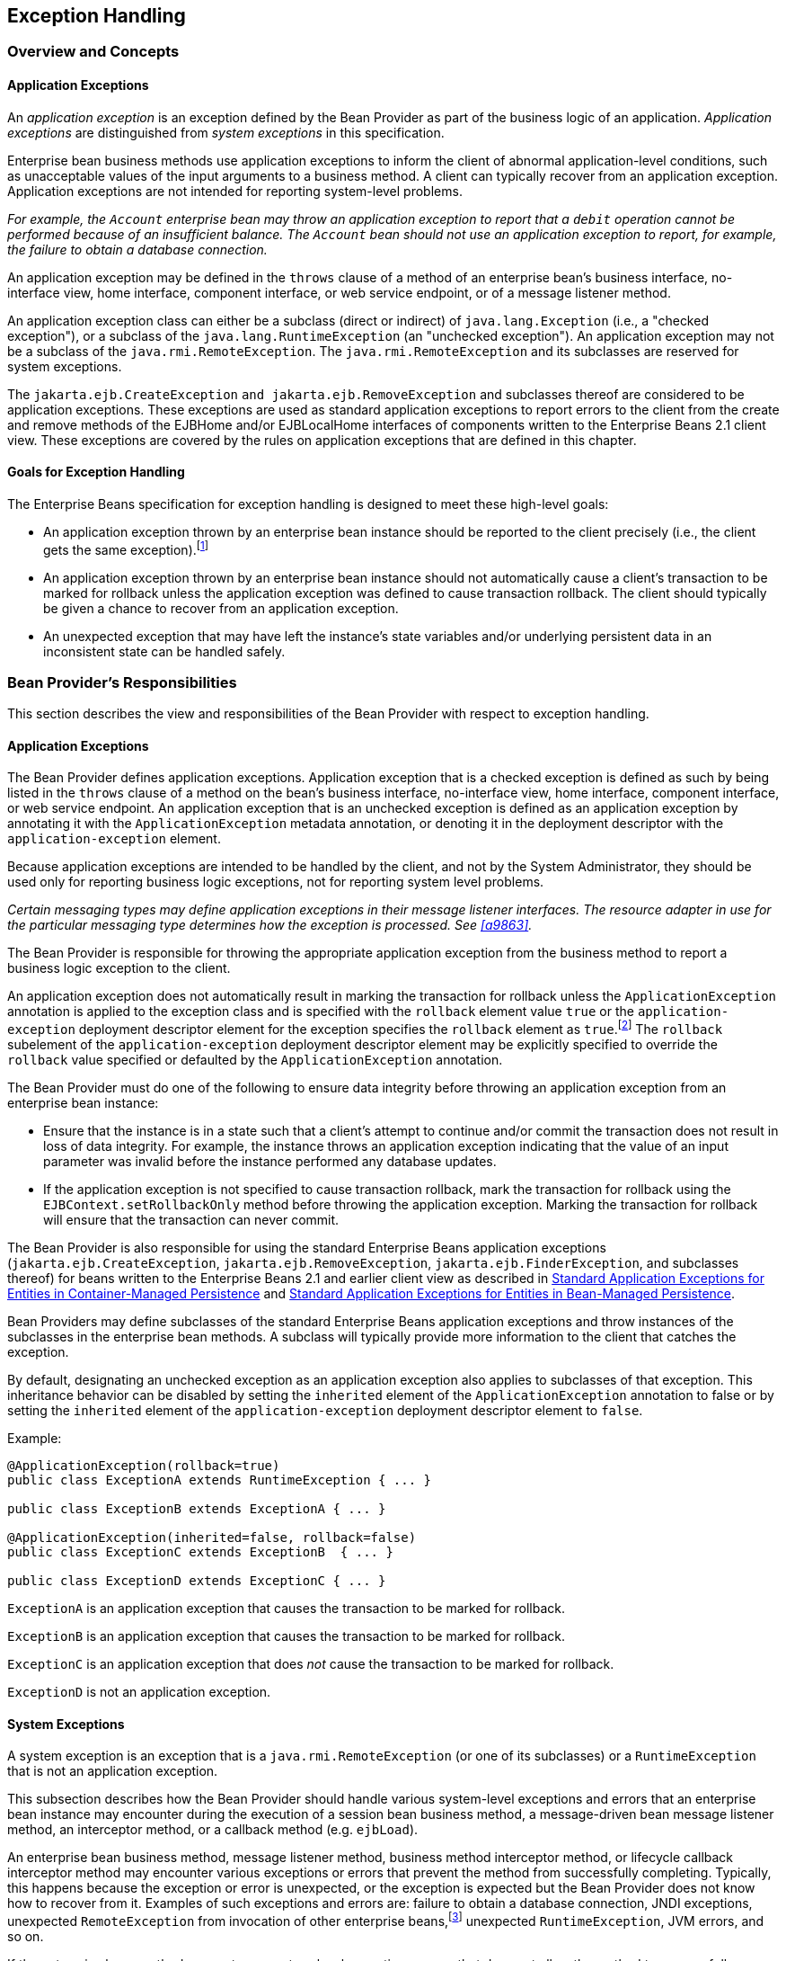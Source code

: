 [[a2940]]
== Exception Handling

=== Overview and Concepts

[[a2942]]
==== Application Exceptions

An
_application exception_ is an exception
defined by the Bean Provider as part of the business logic of an
application. _Application exceptions_ are distinguished from _system
exceptions_ in this specification.

Enterprise bean business methods use
application exceptions to inform the client of abnormal
application-level conditions, such as unacceptable values of the input
arguments to a business method. A client can typically recover from an
application exception. Application exceptions are not intended for
reporting system-level problems.

_For example, the `Account` enterprise bean
may throw an application exception to report that a `debit` operation
cannot be performed because of an insufficient balance. The `Account`
bean should not use an application exception to report, for example, the
failure to obtain a database connection._

An application exception may be defined in
the `throws` clause of a method of an enterprise bean’s business
interface, no-interface view, home interface, component interface, or
web service endpoint, or of a message listener method.

An application exception class can either be
a subclass (direct or indirect) of
`java.lang.Exception` (i.e., a "checked exception"), or a subclass of the 
`java.lang.RuntimeException` (an "unchecked exception"). 
An application exception may not be a subclass
of the `java.rmi.RemoteException`. The `java.rmi.RemoteException` and its
subclasses are reserved for system exceptions.

The
`jakarta.ejb.CreateException`
`and jakarta.ejb.RemoveException` and subclasses
thereof are considered to be application exceptions. These exceptions
are used as standard application exceptions to report errors to the
client from the create and remove methods of the EJBHome and/or
EJBLocalHome interfaces of components written to the Enterprise Beans 2.1 client
view. These exceptions are covered by the rules on application
exceptions that are defined in this chapter.

==== Goals for Exception Handling

The Enterprise Beans specification for exception handling
is designed to meet these high-level goals:

* An application exception thrown by an
enterprise bean instance should be reported to the client precisely
(i.e., the client gets the same exception).footnote:a10282[This may not 
be the case where web services protocols are used. See <<a9873>>.]

* An application exception thrown by an
enterprise bean instance should not automatically cause a client’s
transaction to be marked for rollback unless the application exception
was defined to cause transaction rollback. The client should typically
be given a chance to recover from an application exception.

* An unexpected exception that may have left
the instance’s state variables and/or underlying persistent data in an
inconsistent state can be handled safely.

=== Bean Provider’s Responsibilities

This section describes the view and
responsibilities of the Bean Provider with respect to exception
handling.

==== Application Exceptions

The Bean Provider
defines application exceptions. Application exception that is a checked
exception is defined as such by being listed in the `throws` clause of a
method on the bean’s business interface, no-interface view, home
interface, component interface, or web service endpoint. An application
exception that is an unchecked exception is defined as an application
exception by annotating it with the `ApplicationException` metadata
annotation, or denoting it in the deployment descriptor with the
`application-exception` element.

Because application exceptions are intended
to be handled by the client, and not by the System Administrator, they
should be used only for reporting business logic exceptions, not for
reporting system level problems.

****
_Certain messaging types may define
application exceptions in their message listener interfaces. The
resource adapter in use for the particular messaging type determines how
the exception is processed. See <<a9863>>._
****

The Bean Provider
is responsible for throwing the appropriate application exception from
the business method to report a business logic exception to the client.

An application exception does not
automatically result in marking the transaction for rollback unless the
`ApplicationException` annotation is applied to the exception class and
is specified with the `rollback` element value `true` or the
`application-exception` deployment descriptor element for the exception
specifies the `rollback` element as `true`.footnote:a10283[If a 
transaction had been marked for rollback, the value of the rollback 
element has no effect.] The
`rollback` subelement of the `application-exception` deployment
descriptor element may be explicitly specified to override the
`rollback` value specified or defaulted by the `ApplicationException`
annotation.

The Bean Provider must do one of the
following to ensure data integrity before throwing an application
exception from an enterprise bean instance:

* Ensure that the instance is in a state such
that a client’s attempt to continue and/or commit the transaction does
not result in loss of data integrity. For example, the instance throws
an application exception indicating that the value of an input parameter
was invalid before the instance performed any database updates.

* If the application exception is not specified
to cause transaction rollback, mark the transaction for rollback using
the `EJBContext.setRollbackOnly` method before throwing the application
exception. Marking the transaction for rollback will ensure that the
transaction can never commit.

The Bean Provider is also responsible for
using the standard Enterprise Beans application exceptions
(`jakarta.ejb.CreateException`, `jakarta.ejb.RemoveException`,
`jakarta.ejb.FinderException`, and subclasses thereof) for beans written to
the Enterprise Beans 2.1 and earlier client view as described in 
<<./enterprise-beans-spec-opt-{revnumber}.adoc#a1524, Standard Application 
Exceptions for Entities in Container-Managed Persistence>> and
<<./enterprise-beans-spec-opt-{revnumber}.adoc#a2806, Standard Application 
Exceptions for Entities in Bean-Managed Persistence>>.

Bean Providers may define subclasses of the
standard Enterprise Beans application exceptions and throw instances of the
subclasses in the enterprise bean methods. A subclass will typically
provide more information to the client that catches the exception.

By default, designating an unchecked
exception as an application exception also applies to subclasses of that
exception. This inheritance behavior can be disabled by setting the
`inherited` element of the `ApplicationException` annotation to false or by
setting the `inherited` element of the `application-exception` deployment
descriptor element to `false`.

Example:
[source, java]
----
@ApplicationException(rollback=true)
public class ExceptionA extends RuntimeException { ... }

public class ExceptionB extends ExceptionA { ... }

@ApplicationException(inherited=false, rollback=false)
public class ExceptionC extends ExceptionB  { ... }

public class ExceptionD extends ExceptionC { ... }
----

`ExceptionA` is an application exception
that causes the transaction to be marked for rollback.

`ExceptionB` is an application exception
that causes the transaction to be marked for rollback.

`ExceptionC` is an application exception
that does _not_ cause the transaction to be marked for rollback.

`ExceptionD` is not an application exception.

[[a2986]]
==== System Exceptions

A system exception is an exception that is a
`java.rmi.RemoteException` (or one of its subclasses) or a
`RuntimeException` that is not an application exception.

This subsection describes how the Bean
Provider should handle various system-level exceptions and errors that
an enterprise bean instance may encounter during the execution of a
session bean business method, a message-driven bean message listener
method, an interceptor method, or a callback method (e.g. `ejbLoad`).

An enterprise
bean business method, message listener method, business method
interceptor method, or lifecycle callback interceptor method may
encounter various exceptions or errors that prevent the method from
successfully completing. Typically, this happens because the exception
or error is unexpected, or the exception is expected but the Bean
Provider does not know how to recover from it. Examples of such
exceptions and errors are: failure to obtain a database connection, JNDI
exceptions, unexpected `RemoteException` from invocation of other
enterprise beans,footnote:a10284[Note that the enterprise bean business 
method may attempt to recover from a `RemoteException`. The text in this 
subsection applies only to the case when the business method does not wish 
to recover from the `RemoteException`.] unexpected `RuntimeException`,
JVM errors, and so on.

If the enterprise bean method encounters a
system-level exception or error that does not allow the method to
successfully complete, the method should throw a suitable
non-application exception that is compatible with the method’s `throws`
clause. While the Enterprise Beans specification does not prescribe the exact usage
of the exception, it encourages the Bean Provider to follow these
guidelines:

* If the bean method encounters a system
exception or error, it should simply propagate the error from the bean
method to the container (i.e., the bean method does not have to catch
the exception).

* If the bean method performs an operation that
results in a checked exception footnote:a10285[A checked exception is one 
that is not a subclass of `java.lang.RuntimeException`.] that the bean
method cannot recover, the bean method should throw the
`jakarta.ejb.EJBException` that wraps the original exception.

* Any other unexpected error conditions should
be reported using the `jakarta.ejb.EJBException`.

Note that the `jakarta.ejb.EJBException` is a
subclass of the `java.lang.RuntimeException`, and therefore it does not
have to be listed in the `throws` clauses of the business methods.

The container catches a non-application
exception; logs it (which can result in alerting the System
Administrator); and, unless the bean is a message-driven bean, throws
the `jakarta.ejb.EJBException` footnote:a10286[If the business interface 
is a remote business interface that extends `java.rmi.Remote`, the 
`java.rmi.RemoteException` is thrown to the client instead.] or, if the web
service client view is used, the `java.rmi.RemoteException`. If the 
Enterprise Beans 2.1 client view is used, the container throws the
`java.rmi.RemoteException` (or subclass thereof) to the client if the
client is a remote client, or throws the `jakarta.ejb.EJBException` (or
subclass thereof) to the client if the client is a local client. In the
case of a message-driven bean, the container logs the exception and then
throws a `jakarta.ejb.EJBException` that wraps the original exception to
the resource adapter. (See <<a9863>>).

The exception that is seen by the client is
described in <<a3001>>. 
It is determined both by the exception that is thrown
by the container and/or bean and the client view.

The Bean Provider can rely on the container
to perform the following tasks when catching a non-application
exception:

* The transaction in which the bean method
participated will be rolled back.

* Unless the bean is a singleton session bean,
no other method will be invoked on an instance that threw a
non-application exception.

_This means that unless the bean is a
singleton session bean, the Bean Provider does not have to perform any
cleanup actions before throwing a non-application exception. It is the
container that is responsible for the cleanup._

[[a3001]]
=== Container Provider Responsibilities

This section describes the responsibilities
of the Container Provider for handling exceptions. The Enterprise Beans architecture
specifies the container’s behavior for the following exceptions:

* Exceptions from the business methods of
session beans, including session bean business method interceptor
methods.

* Exceptions from message-driven bean message
listener methods and business method interceptor methods.

* Exceptions from timeout callback methods.

* Exceptions from other container-invoked
callbacks on the enterprise bean.

* Exceptions from management of
container-managed transaction demarcation.

[[a3008]]
==== Exceptions from a Session Bean’s Business Interface Methods and No-Interface View Methods

<<a3012>> specifies how the container must handle the exceptions
thrown by the methods of the business interface and no-interface view
for beans with container-managed transaction demarcation, including the
exceptions thrown by business method interceptor methods. The table
specifies the container’s action as a function of the condition under
which the business method executes and the exception thrown by the
method. The table also illustrates the exception that the client will
receive and how the client can recover from the exception. 
(<<a3263>> describes the client’s view of exceptions in detail.) The notation "AppException" denotes an application exception.

[[a3012]]
[cols=4, options=header]
.Handling of Exceptions Thrown by a Business Interface Method or No-interface View Method of a Bean with Container-Managed Transaction Demarcation
|===
| Method condition
| Method exception
| Container’s action
| Client’s view
.2+.^| 
Bean method runs in the context of the caller’s transaction 
<<a10287>>. +
This case may happen with `Required`, `Mandatory`, and `Supports` 
attributes.
| 
AppException
| 
Re-throw AppException.

Mark the transaction for rollback if the application exception is specified 
as causing rollback.
| 
Receives AppException.

Can attempt to continue computation in the transaction, and eventually 
commit the transaction unless the application exception is specified as 
causing rollback (the commit would also fail if the instance called 
`setRollbackOnly`).
| 
all other exceptions and errors
| 
Log the exception or error <<a10288>>.

Mark the transaction for rollback.

Discard instance <<a10289>>.

Throw `jakarta.ejb.EJBTransactionRolledbackException` to client.
<<a10290>>
| 
Receives `jakarta.ejb.EJBTransactionRolledbackException`

Continuing transaction is fruitless.
.2+.^| Bean method runs in the context of a transaction that the container 
started immediately before dispatching the business method. +
This case may happen with `Required` and `RequiresNew` attributes.
| 
AppException
| 
If the instance called `setRollbackOnly()`, then rollback the 
transaction, and re-throw AppException.

If the application exception is specified as causing rollback, then 
rollback the transaction and then re-throw AppException.

Otherwise, attempt to commit the transaction, and then re-throw 
AppException.
| 
Receives AppException.

If the client executes in a transaction, the client’s transaction is not 
marked for rollback, and client can continue its work.
| 
all other exceptions
| 
Log the exception or error.

Rollback the container-started transaction.

Discard instance.

Throw `EJBException` to client. <<a10291>>
| 
Receives `EJBException`.

If the client executes in a transaction, the client’s transaction may or 
may not be marked for rollback.
.2+.^| Bean method runs with an unspecified transaction context. +
This case may happen with the `NotSupported`, `Never`, and `Supports` 
attributes.
| 
AppException
| 
Re-throw AppException.
| 
Receives AppException.

If the client executes in a transaction, the client’s transaction is not 
marked for rollback, and client can continue its work.
| 
all other exceptions
| 
Log the exception or error.

Discard instance.

Throw `EJBException` to client. <<a10292>>
| 
Receives `EJBException`.

If the client executes in a transaction, the client’s transaction may or 
may not be marked for rollback.
|===
*Notes:* +
[[a10287, Note A]]  [A] The caller can be
another enterprise bean or an arbitrary client program. +
[[a10288, Note B]]  [B] _Log the exception or error_ 
means that the container logs the exception or error so that the
System Administrator is alerted of the problem. +
[[a10289, Note C]]  [C] _Discard instance_
means that the container must not invoke any business methods or
container callbacks on the instance. Discarding does not apply if the
bean is a singleton session bean. +
[[a10290, Note D]]  [D] If the business
interface is a remote business interface that extends `java.rmi.Remote`,
the `jakarta.transaction.TransactionRolledbackException` is thrown to the
client, which will receive this exception. +
[[a10291, Note E]]  [E] If the business
interface is a remote business interface that extends `java.rmi.Remote`,
the `java.rmi.RemoteException` is thrown to the client, which will receive
this exception. +
[[a10292, Note F]]  [F] If the business
interface is a remote business interface that extends `java.rmi.Remote`,
the `java.rmi.RemoteException` is thrown to the client, which will receive
this exception.

<<a3060>> specifies how the container must handle the exceptions
thrown by the methods of the business interface or no-interface view for
beans with bean-managed transaction demarcation, including the
exceptions thrown by business method interceptor methods. The table
specifies the container’s action as a function of the condition under
which the business interface method executes and the exception thrown by
the method. The table also illustrates the exception that the client
will receive and how the client can recover from the exception. 
(<<a3263>> describes the client’s view of exceptions in detail.)

[[a3060]]
[cols=4, options=header]
.Handling of Exceptions Thrown by a Business Interface Method or No-Interface View Method of a Session Bean with Bean-Managed Transaction Demarcation
|===
| Bean method condition
| Bean method exception
| Container action
| Client receives
.2+.^| 
Bean is a stateful, stateless, or singleton session bean.
| 
AppException
| 
Re-throw AppException
| 
Receives AppException.
| 
all other exceptions
| 
Log the exception or error.

Rollback a transaction that has been started,
but not yet completed, by the instance.

Discard instance. <<a10293>>

Throw `EJBException` to client. <<a10294>>
| 
Receives `EJBException`.
|===
*Notes:* +
[[a10293, Note A]]  [A] Discarding does not
apply if the bean is a singleton session bean. +
[[a10294, Note B]]  [B] If the business
interface is a remote business interface that extends `java.rmi.Remote`,
the `java.rmi.RemoteException` is thrown to the client, which will receive
this exception.

==== Exceptions from Method Invoked via Session Bean’s 2.1 Client View or through Web Service Client View

Business methods in this context are
considered to be the methods defined in the enterprise bean’s home
interface, component interface, or web service endpoint (including
superinterfaces of these); and the following session bean methods:
`ejbCreate<METHOD>`, `ejbRemove`, and `ejbHome<METHOD>` methods.

<<a3080>> specifies how the container
must handle the exceptions thrown by the business methods for beans with
container-managed transaction demarcation, including the exceptions
thrown by business method interceptor methods. The table specifies the
container’s action as a function of the condition under which the
business method executes and the exception thrown by the business
method. The table also illustrates the exception that the client will
receive and how the client can recover from the exception. 
(<<a3263>> describes the client’s view of exceptions in detail.) The notation "AppException" denotes an application exception.

[[a3080]]
[cols=4, options=header]
.Handling of Exceptions Thrown by Methods of Web Service Client View or Enterprise Beans 2.1 Client View of a Bean with Container-Managed Transaction Demarcation
|===
| Method condition
| Method exception
| Container’s action
| Client’s view
.2+.^| 
Bean method runs in the context of the caller’s transaction <<a10296>>. +
This case may happen with `Required`, `Mandatory`, and `Supports` attributes.
| 
AppException
| 
Re-throw AppException

Mark the transaction for rollback if the
application exception is specified as causing rollback.
| 
Receives AppException.

Can attempt to continue computation in the
transaction, and eventually commit the transaction unless the
application exception is specified as causing rollback (the commit would
also fail if the instance called `setRollbackOnly`).
| 
all other exceptions and errors
| 
Log the exception or error <<a10297>>.

Mark the transaction for rollback.

Discard instance <<a10298>>.

Throw `jakarta.transaction.TransactionRolledbackException` to remote client;
throw `jakarta.ejb.TransactionRolledbackLocalException` to local client.
| 
Receives
`jakarta.transaction.TransactionRolledbackException` or
`jakarta.ejb.TransactionRolledbackLocalException`

Continuing transaction is fruitless.
.2+.^| 
Bean method runs in the context of a transaction that the container started 
immediately before dispatching the business method. +
This case may happen with `Required` and `RequiresNew` attributes.
| 
AppException
| 
If the instance called `setRollbackOnly()`,
then rollback the transaction, and re-throw AppException.

If the application exception is specified as
causing rollback, then rollback the transaction and then re-throw
AppException.

Otherwise, attempt to commit the transaction,
and then re-throw AppException.
| 
Receives AppException.

If the client executes in a transaction, the
client’s transaction is not marked for rollback, and client can continue
its work.
| 
all other exceptions
| 
Log the exception or error.

Rollback the container-started transaction.

Discard instance.

Throw `RemoteException` to remote or web service client <<a10299>>; 
throw `EJBException` to local client.
| 
Receives `RemoteException` or `EJBException`.

If the client executes in a transaction, the
client’s transaction may or may not be marked for rollback.
.2+.^| 
Bean method runs with an unspecified transaction context. +
This case may happen with the `NotSupported`, `Never`, and `Supports` 
attributes.
| 
AppException
| 
Re-throw AppException.
| 
Receives AppException.

If the client executes in a transaction, the client’s transaction is not 
marked for rollback, and client can continue its work.
| 
all other exceptions
| 
Log the exception or error.

Discard instance.

Throw `RemoteException` to remote or web
service client; throw `EJBException` to local client.
| 
Receives `RemoteException` or `EJBException`.

If the client executes in a transaction, the
client’s transaction may or may not be marked for rollback.
|===
*Notes:* +
[[a10296, Note A]]  [A] The caller can be
another enterprise bean or an arbitrary client program. This case is not
applicable for methods of the web service endpoint. +
[[a10297, Note B]]  [B] _Log the exception or
error_ means that the container logs the exception or error so that the
System Administrator is alerted of the problem. +
[[a10298, Note C]]  [C] _Discard instance_
means that the container must not invoke any business methods or
container callbacks on the instance. Discarding does not apply if the
bean is a singleton session bean. +
[[a10299, Note D]]  [D] Throw `RemoteException` to web service client means that 
the container maps the `RemoteException` to the appropriate SOAP fault. 
See <<a9873>>.

<<a3129>> specifies 
how the container must handle the exceptions thrown by the business
methods for beans with bean-managed transaction demarcation, including
the exceptions thrown by business method interceptor methods. The table
specifies the container’s action as a function of the condition under
which the business method executes and the exception thrown by the
business method. The table also illustrates the exception that the
client will receive and how the client can recover from the exception.
(<<a3263>> describes the client’s view of exceptions in detail.)

[[a3129]]
[cols=4, options=header]
.Handling of Exceptions Thrown by a Enterprise Beans 2.1 Client View Business Method of a Session Bean with Bean-Managed Transaction Demarcation
|===
| Bean method condition
| Bean method exception
| Container action
| Client receives
.2+.^| 
Bean is a stateful, stateless, or singleton session bean.
| 
AppException
| 
Re-throw AppException
| 
Receives AppException.
| 
all other exceptions
| 
Log the exception or error.

Rollback a transaction that has been started,
but not yet completed, by the instance.

Discard instance. <<a10300>>

Throw `RemoteException` to remote or web service client <<a10301>>; 
throw `EJBException` to local client.
| 
Receives `RemoteException` or `EJBException`.
|===
*Notes:* +
[[a10300, Note A]]  [A] Discarding does not
apply if the bean is a singleton session bean. +
[[a10301, Note B]]  [B] Throw `RemoteException` to web service client means 
that the container maps the `RemoteException` to the appropriate SOAP fault. 
See <<a9873>>.

==== Exceptions from AroundConstruct, PostConstruct and PreDestroy Lifecycle Callbacks

<<a3147>> specifies
how the container must handle the exceptions that escape interceptor
chain for the `AroundConstruct`, `PostConstruct` and `PreDestroy` methods
for session and message-driven beans.

[[a3147]]
[cols=3, options=header]
.Handling of Exceptions Thrown by a PostConstruct or PreDestroy Method of a Stateful, Stateless, Singleton Session Bean or a Message-Driven Bean.
|===
| Bean method condition
| Bean method exception
| Container action
| 
Bean is a stateful, stateless or singleton 
session bean, or a message-driven bean
| 
system exceptions
| 
Log the exception or error.

If the bean is a singleton or stateful
session bean, rollback any container-started transaction.

Discard instance.
|===

==== Exceptions from Message-Driven Bean Message Listener Methods

This section specifies the container’s handling of exceptions thrown from a
message-driven bean’s message listener method.

<<a3164>> specifies how the
container must handle the exceptions thrown by a message listener method
of a message-driven bean with container-managed transaction demarcation,
including the exceptions thrown by business method interceptor methods
which intercept the invocation of message listener methods. The table
specifies the container’s action as a function of the condition under
which the method executes and the exception thrown by the method.

[[a3164]]
[cols=3, options=header]
.Handling of Exceptions Thrown by a Message Listener Method of a Message-Driven Bean with Container-Managed Transaction Demarcation.
|===
| Method condition
| Method exception
| Container’s action
.2+.^| 
Bean method runs in the context of a transaction that the container started 
immediately before dispatching the method. +
This case happens with `Required` attribute.
| 
AppException
| 
Mark the transaction for rollback if the
application exception is specified as causing rollback.

If the instance called `setRollbackOnly`,
rollback the transaction and re-throw AppException to resource adapter.

Otherwise, attempt to commit the transaction
unless the application exception is specified as causing rollback and
re-throw AppException to resource adapter.
| 
system exceptions
| 
Log the exception or error. <<a10302>>

Rollback the container-started transaction.

Discard instance. <<a10303>>

Throw `EJBException` that wraps the original
exception to resource adapter.
.2+.^| 
Bean method runs with an unspecified transaction context. +
This case happens with the `NotSupported` attribute.
| 
AppException
| 
Re-throw AppException to resource adapter.
| 
system exceptions
| 
Log the exception or error.

Discard instance.

Throw `EJBException` that wraps the original exception to resource adapter
|===
*Notes:* +
[[a10302, Note A]]  [A] _Log the exception or
error_ means that the container logs the exception or error so that the
System Administrator is alerted of the problem. +
[[a10303, Note B]]  [B] _Discard instance_
means that the container must not invoke any methods on the instance.

<<a3194>>
specifies how the container must handle the exceptions thrown by a
message listener method of a message-driven
bean with bean-managed transaction demarcation. The table specifies the
container’s action as a function of the condition under which the method
executes and the exception thrown by the method.

[[a3194]]
[cols=3, options=header]
.Handling of Exceptions Thrown by a Message Listener Method of a Message-Driven Bean with Bean-Managed Transaction Demarcation.
|===
| Bean method condition
| Bean method exception
| Container action
.2+.^| 
Bean is a message-driven bean
| 
AppException
| 
Re-throw AppException to resource adapter.
| 
system exceptions
| 
Log the exception or error.

Rollback a transaction that has been started,
but not yet completed, by the instance.

Discard instance.

Throw `EJBException` that wraps the original exception to resource adapter.
|===

==== Exceptions from an Enterprise Bean’s Timeout Callback Method

This section specifies the container’s
handling of exceptions thrown from an enterprise bean’s timeout callback
method.

<<a3211>> and <<a3223>> specify how the container must handle the
exceptions thrown by the timeout callback method of an enterprise bean.
The timeout callback method does not throw application exceptions and
cannot throw exceptions to the client.

[[a3211]]
[cols=3, options=header]
.Handling of Exceptions Thrown by a Timeout Callback Method of an Enterprise Bean with Container-Managed Transaction Demarcation.
|===
| Method condition
| Method exception
| Container’s action
| 
Bean timeout callback method runs in the
context of a transaction that the container started immediately before
dispatching the method.
| 
system exceptions
| 
Log the exception or error. <<a10304>>

Rollback the container-started transaction.

Discard instance. <<a10305>>
|===
*Notes:* +
[[a10304, Note A]]  [A] _Log the exception or error_ 
means that the container logs the exception or error so that the
System Administrator is alerted of the problem. +
[[a10305, Note B]]  [B] _Discard instance_
means that the container must not invoke any methods on the instance.
Discarding does not apply if the bean is a singleton session bean.

[[a3223]]
[cols=3, options=header]
.Handling of Exceptions Thrown by a Timeout Callback Method of an Enterprise Bean with Bean-Managed Transaction Demarcation.
|===
| Method condition
| Method exception
| Container’s action
| 
The bean timeout callback method may make use of `UserTransaction`.
| 
system exceptions
| 
Log the exception or error. <<a10306>>

Rollback a transaction that has been started,
but not yet completed, by the instance.

Discard instance. <<a10307>>
|===
*Notes:* +
[[a10306, Note A]]  [A] _Log the exception or error_ 
means that the container logs the exception or error so that the
System Administrator is alerted of the problem. +
[[a10307, Note B]]  [B] _Discard instance_
means that the container must not invoke any methods on the instance.
Discarding does not apply if the bean is a singleton session bean.

==== Exceptions from Other Container-invoked Callbacks

This subsection
specifies the container’s handling of exceptions thrown from the other
container-invoked callbacks on the enterprise bean. This subsection
applies to the following callback methods:

* Dependency injection methods.

* The `PostActivate` and `PrePassivate`
callback methods, and/or `ejbActivate`, ejbPa`ssivate, and
`setSessionContext` methods of the SessionBean interface.

* The `setMessageDrivenContext` method of the
`MessageDrivenBean` interface.

* The `afterBegin`, `beforeCompletion` and
`afterCompletion` session synchroniziation methods.

The container must handle all exceptions or 
errors from these methods as follows:

* Log the exception or error to bring the
problem to the attention of the System Administrator.

* If the instance is in a transaction, mark the
transaction for rollback.

* Discard the instance (i.e., the container
must not invoke any business methods or container callbacks on the
instance).

* If the exception or error happened during the
processing of a client invoked method, throw the
`jakarta.ejb.EJBException`.footnote:a10308[If the business interface is 
a remote business interface that extends `java.rmi.Remote`, the 
`java.rmi.RemoteException` is thrown to the client instead.] 
If the Enterprise Beans 2.1 client
view or web service client view is used, throw the
java.rmi.RemoteException to the client if the client is a remote client
or throw the `jakarta.ejb.EJBException` to the client if the client is a
local client. If the instance executed in the client’s transaction, the
container should throw the
`jakarta.ejb.EJBTransactionRolledbackException`.footnote:a10309[If the 
business interface is a remote business interface that extends 
`java.rmi.Remote`, the `jakarta.transaction.TransactionRolledbackException` 
is thrown to the client instead.]
If the Enterprise Beans 2.1 client view or web service client view is used, the
container should throw the
`jakarta.transaction.TransactionRolledbackException` to a remote client or
the `jakarta.ejb.TransactionRolledbackLocalException` to a local client,
because it provides more information to the client. (The client knows
that it is fruitless to continue the transaction.)

[[a3246]]
==== Non-existing Stateful Session Object

If a client makes a call to a stateful
session object that has been removed, the container should throw the
`jakarta.ejb.NoSuchEJBException`.footnote:a10310[If the business interface 
is a remote business interface that extends `java.rmi.Remote`, the 
`java.rmi.NoSuchObjectException` is thrown to the client instead.] 
If the Enterprise Beans 2.1
client view is used, the container should throw the
`java.rmi.NoSuchObjectException` (which is a
subclass of `java.rmi.RemoteException`) to a remote client, or the
`jakarta.ejb.NoSuchObjectLocalException` to a local client.

==== Exceptions from the Management of Container-Managed Transactions

The container is
responsible for starting and committing the container-managed
transactions, as described in <<a2755>>. This
subsection specifies how the container must deal with the exceptions
that may be thrown by the transaction start and commit operations.

If the container fails to start or commit a
container-managed transaction, the container must throw the
`jakarta.ejb.EJBException`.footnote:a10311[If the business interface is a 
remote business interface that extends `java.rmi.Remote`, the 
`java.rmi.RemoteException` is thrown to the client instead.]
If the web service
client view or Enterprise Beans 2.1 client view is used, the container must throw the
`java.rmi.RemoteException` to a remote or web
service client and the `jakarta.ejb.EJBException` to a local client. In
the case where the container fails to start or commit a
container-managed transaction on behalf of a message-driven bean or a
timeout callback method, the container must throw and log the
`jakarta.ejb.EJBException`.

However, the container should not throw the
`jakarta.ejb.EJBException` or `java.rmi.RemoteException` if the container
performs a transaction rollback because the transaction has been marked
for rollback and no `EJBException` or `RemoteException` would otherwise be
thrown according to <<a3008>> through <<a3246>>. 
In this case, the container must rollback the
transaction and pass the business method result or the application
exception thrown by the business method to the client.

_Note that some implementations of the
container may retry a failed transaction transparently to the client and
enterprise bean code. Such a container would throw the
`jakarta.ejb.EJBException` or `java.rmi.RemoteException` or after a
number of unsuccessful tries._

==== Release of Resources

When the container discards an instance
because of a system exception, the container should release all the
resources held by the instance that were
acquired through the resource factories declared in the enterprise bean
environment (See <<a4159>>).

_Note: While the container should release the
connections to the resource managers that the instance acquired through
the resource factories declared in the enterprise bean environment, the
container cannot, in general, release "unmanaged" resources that the
instance may have acquired through the JDK APIs. For example, if the
instance has opened a TCP/IP connection, most container implementations
will not be able to release the connection. The connection will be
eventually released by the JVM garbage collector mechanism._

==== Support for Deprecated Use of java.rmi.RemoteException

The Enterprise Beans 1.0
specification allowed the business methods, `ejbCreate`, `ejbPostCreate`,
`ejbFind<METHOD>`, `ejbRemove`, and the container-invoked callbacks (i.e.,
the methods defined in the `SessionBean` and `SessionSynchronization`
interfaces) implemented in the enterprise bean class to use the
`java.rmi.RemoteException` to report non-application exceptions to the
container.

This use of the `java.rmi.RemoteException` was
deprecated in Enterprise Beans 1.1—enterprise beans written for the Enterprise Beans 1.1
specification should use the `jakarta.ejb.EJBException` instead, and
enterprise beans written for the Enterprise Beans 2.0 or later specification must use
the `jakarta.ejb.EJBException` instead.

The Enterprise Beans 1.1 and Enterprise Beans 2.0 or later
specifications require that a container support the deprecated use of
the `java.rmi.RemoteException`. The container should treat the
`java.rmi.RemoteException` thrown by an enterprise bean method in the same
way as it is specified for the `jakarta.ejb.EJBException`.

[[a3263]]
=== Client’s View of Exceptions

This section describes the client’s view of
exceptions received from an enterprise bean invocation.

A client accesses
an enterprise bean either through the enterprise bean’s business
interface (whether local or remote), through the enterprise bean’s
no-interface view, through the enterprise bean’s remote home and remote
component interfaces, through the enterprise bean’s local home and local
component interfaces, or through the enterprise bean’s web service
client view depending on whether the client is written to the Enterprise Beans 3.x
API or earlier API and whether the client is a remote client, a local
client, or a web service client.

The methods of the business interface
typically do not throw the `java.rmi.RemoteException`, regardless of
whether the interface is a remote or local interface.

The remote home interface and the remote
component interface are Java RMI interfaces, and therefore the `throws`
clauses of all their methods (including those inherited from
superinterfaces) include the mandatory
`java.rmi.RemoteException`. The `throws`
clauses may include an arbitrary number of application exceptions.

The local home and local component interfaces
are both Java local interfaces, and the `throws` clauses of all their
methods (including those inherited from superinterfaces) must not
include the `java.rmi.RemoteException`. The `throws` clauses may include an
arbitrary number of application exceptions.

The no-interface view is a local view, and
the `throws` clauses of all its methods must not include the
`java.rmi.RemoteException`. The `throws` clauses may include an arbitrary
number of application exceptions.

==== Application Exception

===== Local and Remote Clients

If a client
program receives an application exception from an enterprise bean
invocation, the client can continue calling the enterprise bean. An
application exception does not result in the
removal of the Enterprise Beans object.

Although the container does not automatically
mark for rollback a transaction because of a thrown application
exception, the transaction might have been marked for rollback by the
enterprise bean instance before it threw the application exception or
the application exception may have been specified to require the
container to rollback the transaction. There are two ways to learn if a
particular application exception results in transaction rollback or not:

* Statically. Programmers can check the
documentation of the enterprise bean’s client view interface. The Bean
Provider may have specified (although he or she is not required to) the
application exceptions for which the enterprise bean marks the
transaction for rollback before throwing the
exception.footnote:a10312[If a transaction had been marked for rollback, 
the setting on the application exception has no effect.]

* Dynamically. Clients that are enterprise
beans with container-managed transaction demarcation can use the
`getRollbackOnly` method of the `jakarta.ejb.EJBContext` object to learn if
the current transaction has been marked for rollback; other clients may
use the `getStatus` method of the `jakarta.transaction.UserTransaction`
interface to obtain the transaction status.

===== Web Service Clients

If a stateless session bean throws an
application exception from one of its web service methods, it is the
responsibility of the container to map the exception to the SOAP fault
specified in the WSDL that describes the port type that the stateless
session bean implements. For Java clients, the exceptions received by
the client are described by the mapping rules in <<a9873>>.

==== java.rmi.RemoteException and jakarta.ejb.EJBException

As described above, a client receives the
`jakarta.ejb.EJBException` or the `java.rmi.RemoteException` as an
indication of a failure to invoke an enterprise bean method or to
properly complete its invocation. The exception can be thrown by the
container or by the communication subsystem between the client and the
container.

If the client receives the
`jakarta.ejb.EJBException` or the
`java.rmi.RemoteException` exception from a method invocation, the client,
in general, does not know if the enterprise bean’s method has been
completed or not.

If the client executes in the context of a
transaction, the client’s transaction may, or may not, have been marked
for rollback by the communication subsystem or target bean’s container.

_For example, the transaction would be marked
for rollback if the underlying transaction service or the target bean’s
container doubted the integrity of the data because the business method
may have been partially completed. Partial completion could happen, for
example, when the target bean’s method returned with a
`RuntimeException` exception, or if the remote server crashed in the
middle of executing the business method._

_The transaction may not necessarily be marked
for rollback. This might occur, for example, when the communication
subsystem on the client-side has not been able to send the request to
the server._

When a client
executing in a transaction context receives an `EJBException` or a
`RemoteException` from an enterprise bean invocation, the client may use
either of the following strategies to deal with the exception:

* Discontinue the transaction. If the client is
the transaction originator, it may simply rollback its transaction. If
the client is not the transaction originator, it can mark the
transaction for rollback or perform an action that will cause a
rollback. For example, if the client is an enterprise bean, the
enterprise bean may throw a `RuntimeException` which will cause the
container to rollback the transaction.

* Continue the transaction. The client may
perform additional operations on the same or other enterprise beans, and
eventually attempt to commit the transaction. If the transaction was
marked for rollback at the time the `EJBException` or `RemoteException`
was thrown to the client, the commit will fail.

If the client chooses to continue the
transaction, the client can first inquire about the transaction status
to avoid fruitless computation on a transaction that has been marked for
rollback. A client that is an enterprise bean with container-managed
transaction demarcation can use the `EJBContext.getRollbackOnly` method to
test if the transaction has been marked for rollback; a client that is
an enterprise bean with bean-managed transaction demarcation, and other
client types, can use the `UserTransaction.getStatus` method to obtain the
status of the transaction.

Some implementations of Enterprise Beans servers and
containers may provide more detailed exception reporting by throwing an
appropriate subclass of the `jakarta.ejb.EJBException` or
`java.rmi.RemoteException` to the client. The following subsections
describe the several subclasses of the `jakarta.ejb.EJBException` and
`java.rmi.RemoteException` that may be thrown by the container to give the
client more information.

===== jakarta.ejb.EJBTransactionRolledbackException, jakarta.ejb.TransactionRolledbackLocalException, and jakarta.transaction.TransactionRolledbackException

The
`jakarta.ejb.EJBTransactionRolledbackException` and
`jakarta.ejb.TransactionRolledbackLocalException` are subclasses of the
`jakarta.ejb.EJBException`. The
`jakarta.transaction.TransactionRolledbackException` is a subclass of the
`java.rmi.RemoteException`. It is defined in the Jakarta Transactions standard extension.

If a client receives one of these exceptions,
the client knows for certain that the transaction has been marked for
rollback. It would be fruitless for the client to continue the
transaction because the transaction can never commit.

===== jakarta.ejb.EJBTransactionRequiredException, jakarta.ejb.TransactionRequiredLocalException, and jakarta.transaction.TransactionRequiredException

The
`jakarta.ejb.EJBTransactionRequiredException` and
`jakarta.ejb.TransactionRequiredLocalException` are subclasses of the
`jakarta.ejb.EJBException` . The
`jakarta.transaction.TransactionRequiredException` is a subclass of the
`java.rmi.RemoteException`. It is defined in the Jakarta Transactions standard extension.

The
`jakarta.ejb.EJBTransactionRequiredException` ,
`jakarta.ejb.TransactionRequiredLocalException` , or
`jakarta.transaction.TransactionRequiredException` informs the client that
the target enterprise bean must be invoked in a client’s transaction,
and that the client invoked the enterprise bean without a transaction
context.

This error usually indicates that the application was not properly formed.

===== jakarta.ejb.NoSuchEJBException, jakarta.ejb.NoSuchObjectLocalException, and java.rmi.NoSuchObjectException

The
`jakarta.ejb.NoSuchEJBException` is a subclass of the
`jakarta.ejb.EJBException`. It is thrown to the client of a session bean’s
business interface if a local business method cannot complete because
the Enterprise Beans object no longer exists.

The `jakarta.ejb.NoSuchObjectLocalException`
and the `java.rmi.NoSuchObjectException` apply to the business methods
of the Enterprise Beans 2.1 local and remote client views respectively.

The
`jakarta.ejb.NoSuchObjectLocalException` is a subclass of the
`jakarta.ejb.EJBException`. It is thrown to the client if a local business
method cannot complete because the Enterprise Beans object no longer exists.

The
`java.rmi.NoSuchObjectException` is a subclass of the
`java.rmi.RemoteException`. It is thrown to the client if a remote
business method cannot complete because the Enterprise Beans object no longer exists.

=== System Administrator’s Responsibilities

The System
Administrator is responsible for monitoring the log of the
non-application exceptions and errors logged by the container, and for
taking actions to correct the problems that caused these exceptions and
errors.
